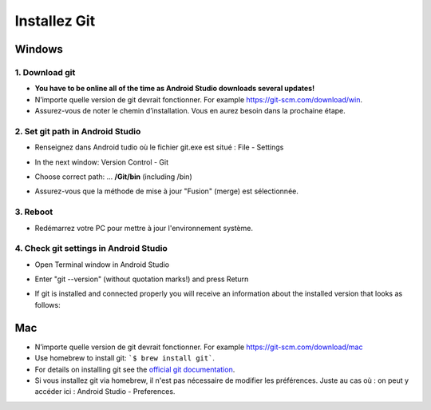 Installez Git
*****
Windows
=====
1. Download git
-----
* **You have to be online all of the time as Android Studio downloads several updates!**
* N’importe quelle version de git devrait fonctionner. For example `https://git-scm.com/download/win <https://git-scm.com/download/win>`_.
* Assurez-vous de noter le chemin d’installation. Vous en aurez besoin dans la prochaine étape.

.. image:: ../images/Update_GitPath.png
  :alt: Git installation path

2. Set git path in Android Studio
-----
* Renseignez dans Android tudio où le fichier git.exe est situé : File - Settings 

  .. image:: ../images/Update_GitSettings1.png
    :alt: Android Studio - open settings

* In the next window: Version Control - Git

* Choose correct path: ... **/Git/bin** (including /bin)

* Assurez-vous que la méthode de mise à jour "Fusion" (merge) est sélectionnée.

  .. image:: ../images/Update_GitSettings2a.png
    :alt: Android Studio - GIT path
   
3. Reboot
-----
* Redémarrez votre PC pour mettre à jour l'environnement système.

4. Check git settings in Android Studio
-----
* Open Terminal window in Android Studio
* Enter "git --version" (without quotation marks!) and press Return

  .. image:: ../images/AndroidStudio_gitversion1.png
    :alt: git --version

* If git is installed and connected properly you will receive an information about the installed version that looks as follows:

  .. image:: ../images/AndroidStudio_gitversion2.png
    :alt: result git-version

Mac
=====
* N’importe quelle version de git devrait fonctionner. For example `https://git-scm.com/download/mac <https://git-scm.com/download/mac>`_
* Use homebrew to install git: ```$ brew install git```.
* For details on installing git see the `official git documentation <https://git-scm.com/book/en/v2/Getting-Started-Installing-Git>`_.
* Si vous installez git via homebrew, il n'est pas nécessaire de modifier les préférences. Juste au cas où : on peut y accéder ici : Android Studio - Preferences.
